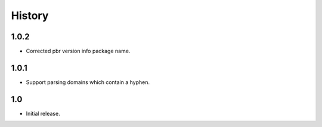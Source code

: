 *******
History
*******

1.0.2
=====

* Corrected pbr version info package name.

1.0.1
=====

* Support parsing domains which contain a hyphen.

1.0
===

* Initial release.

